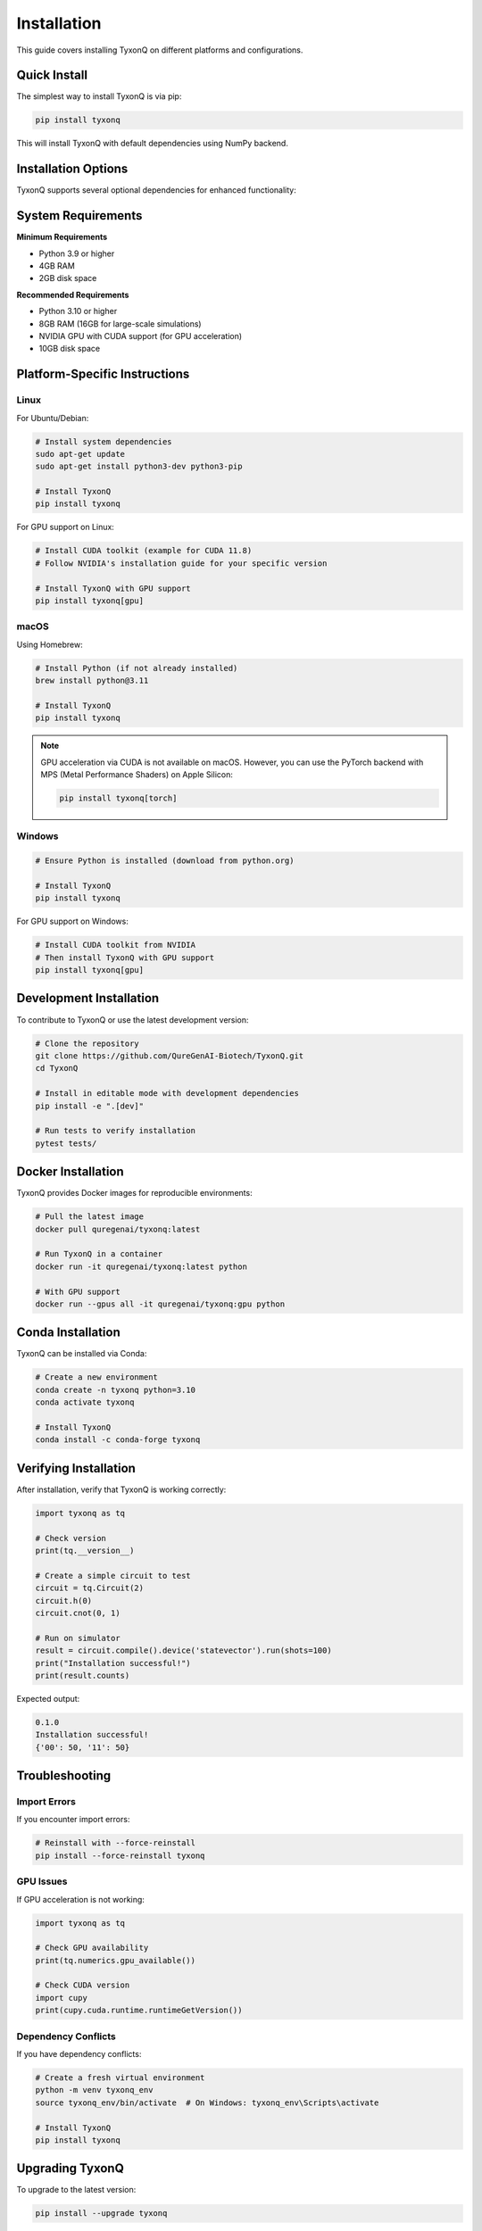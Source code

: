 ============
Installation
============

This guide covers installing TyxonQ on different platforms and configurations.

Quick Install
=============

The simplest way to install TyxonQ is via pip:

.. code-block:: bash

   pip install tyxonq

This will install TyxonQ with default dependencies using NumPy backend.

Installation Options
====================

TyxonQ supports several optional dependencies for enhanced functionality:

.. tab-set::

   .. tab-item:: Standard Installation
      
      Install TyxonQ with NumPy backend (CPU only):

      .. code-block:: bash

         pip install tyxonq

   .. tab-item:: PyTorch Support
      
      Install with PyTorch backend for automatic differentiation:

      .. code-block:: bash

         pip install tyxonq[torch]

   .. tab-item:: GPU Acceleration
      
      Install with CuPy for GPU-accelerated simulations:

      .. code-block:: bash

         pip install tyxonq[gpu]

   .. tab-item:: Full Installation
      
      Install all optional dependencies:

      .. code-block:: bash

         pip install tyxonq[all]

System Requirements
===================

**Minimum Requirements**

- Python 3.9 or higher
- 4GB RAM
- 2GB disk space

**Recommended Requirements**

- Python 3.10 or higher
- 8GB RAM (16GB for large-scale simulations)
- NVIDIA GPU with CUDA support (for GPU acceleration)
- 10GB disk space

Platform-Specific Instructions
===============================

Linux
-----

For Ubuntu/Debian:

.. code-block:: bash

   # Install system dependencies
   sudo apt-get update
   sudo apt-get install python3-dev python3-pip

   # Install TyxonQ
   pip install tyxonq

For GPU support on Linux:

.. code-block:: bash

   # Install CUDA toolkit (example for CUDA 11.8)
   # Follow NVIDIA's installation guide for your specific version
   
   # Install TyxonQ with GPU support
   pip install tyxonq[gpu]

macOS
-----

Using Homebrew:

.. code-block:: bash

   # Install Python (if not already installed)
   brew install python@3.11

   # Install TyxonQ
   pip install tyxonq

.. note::
   GPU acceleration via CUDA is not available on macOS. However, you can use the PyTorch backend with MPS (Metal Performance Shaders) on Apple Silicon:

   .. code-block:: bash

      pip install tyxonq[torch]

Windows
-------

.. code-block:: powershell

   # Ensure Python is installed (download from python.org)
   
   # Install TyxonQ
   pip install tyxonq

For GPU support on Windows:

.. code-block:: powershell

   # Install CUDA toolkit from NVIDIA
   # Then install TyxonQ with GPU support
   pip install tyxonq[gpu]

Development Installation
=========================

To contribute to TyxonQ or use the latest development version:

.. code-block:: bash

   # Clone the repository
   git clone https://github.com/QureGenAI-Biotech/TyxonQ.git
   cd TyxonQ

   # Install in editable mode with development dependencies
   pip install -e ".[dev]"

   # Run tests to verify installation
   pytest tests/

Docker Installation
===================

TyxonQ provides Docker images for reproducible environments:

.. code-block:: bash

   # Pull the latest image
   docker pull quregenai/tyxonq:latest

   # Run TyxonQ in a container
   docker run -it quregenai/tyxonq:latest python

   # With GPU support
   docker run --gpus all -it quregenai/tyxonq:gpu python

Conda Installation
==================

TyxonQ can be installed via Conda:

.. code-block:: bash

   # Create a new environment
   conda create -n tyxonq python=3.10
   conda activate tyxonq

   # Install TyxonQ
   conda install -c conda-forge tyxonq

Verifying Installation
=======================

After installation, verify that TyxonQ is working correctly:

.. code-block:: python

   import tyxonq as tq
   
   # Check version
   print(tq.__version__)
   
   # Create a simple circuit to test
   circuit = tq.Circuit(2)
   circuit.h(0)
   circuit.cnot(0, 1)
   
   # Run on simulator
   result = circuit.compile().device('statevector').run(shots=100)
   print("Installation successful!")
   print(result.counts)

Expected output:

.. code-block:: text

   0.1.0
   Installation successful!
   {'00': 50, '11': 50}

Troubleshooting
===============

Import Errors
-------------

If you encounter import errors:

.. code-block:: bash

   # Reinstall with --force-reinstall
   pip install --force-reinstall tyxonq

GPU Issues
----------

If GPU acceleration is not working:

.. code-block:: python

   import tyxonq as tq
   
   # Check GPU availability
   print(tq.numerics.gpu_available())
   
   # Check CUDA version
   import cupy
   print(cupy.cuda.runtime.runtimeGetVersion())

Dependency Conflicts
--------------------

If you have dependency conflicts:

.. code-block:: bash

   # Create a fresh virtual environment
   python -m venv tyxonq_env
   source tyxonq_env/bin/activate  # On Windows: tyxonq_env\Scripts\activate
   
   # Install TyxonQ
   pip install tyxonq

Upgrading TyxonQ
================

To upgrade to the latest version:

.. code-block:: bash

   pip install --upgrade tyxonq

To upgrade to a specific version:

.. code-block:: bash

   pip install tyxonq==0.2.0

Uninstalling
============

To remove TyxonQ:

.. code-block:: bash

   pip uninstall tyxonq

Next Steps
==========

Now that you have TyxonQ installed, proceed to:

- :doc:`quickstart` - Get started in 5 minutes
- :doc:`first_circuit` - Create your first quantum circuit
- :doc:`basic_concepts` - Learn the fundamental concepts

For more help, see:

- :doc:`../faq` - Frequently asked questions
- `GitHub Issues <https://github.com/QureGenAI-Biotech/TyxonQ/issues>`_ - Report problems

